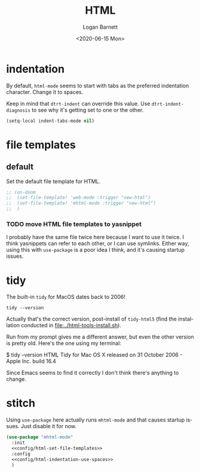 #+title:     HTML
#+author:    Logan Barnett
#+email:     logustus@gmail.com
#+date:      <2020-06-15 Mon>
#+language:  en
#+file_tags:
#+tags:

* indentation

By default, =html-mode= seems to start with tabs as the preferred indentation
character.  Change it to spaces.

Keep in mind that =dtrt-indent= can override this value.  Use
=dtrt-indent-diagnosis= to see why it's getting set to one or the other.

#+name: config/html-indentation-use-spaces
#+begin_src emacs-lisp :results none :tangle no
(setq-local indent-tabs-mode nil)
#+end_src

* file templates
** default
Set the default file template for HTML.

#+name: config/html-set-file-templates
#+begin_src emacs-lisp :results none :tangle no
;; (on-doom
;;  (set-file-template! 'web-mode :trigger "new-html")
;;  (set-file-template! 'mhtml-mode :trigger "new-html")
;;  )
#+end_src
*** TODO move HTML file templates to yasnippet

I probably have the same file twice here because I want to use it twice. I think
yasnippets can refer to each other, or I can use symlinks. Either way, using
this with =use-package= is a poor idea I think, and it's causing startup issues.

* tidy

The built-in =tidy= for MacOS dates back to 2006!

#+begin_src shell :tangle no
tidy --version
#+end_src

#+RESULTS:
: HTML Tidy for Apple macOS version 5.6.0

Actually that's the correct version, post-install of =tidy-html5= (find the
installation conducted in [[file:../html-tools-install.sh]]).

Run from my prompt gives me a different answer, but even the other version is
pretty old. Here's the one using my terminal:

#+begin_example shell
$ tidy --version
HTML Tidy for Mac OS X released on 31 October 2006 - Apple Inc. build 16.4
#+end_example

Since Emacs seems to find it correctly I don't think there's anything to change.

* stitch

Using =use-package= here actually runs =mhtml-mode= and that causes startup
issues.  Just disable it for now.

#+begin_src emacs-lisp :results none :noweb yes
(use-package "mhtml-mode"
  :init
  <<config/html-set-file-templates>>
  :config
  <<config/html-indentation-use-spaces>>
  )
#+end_src
